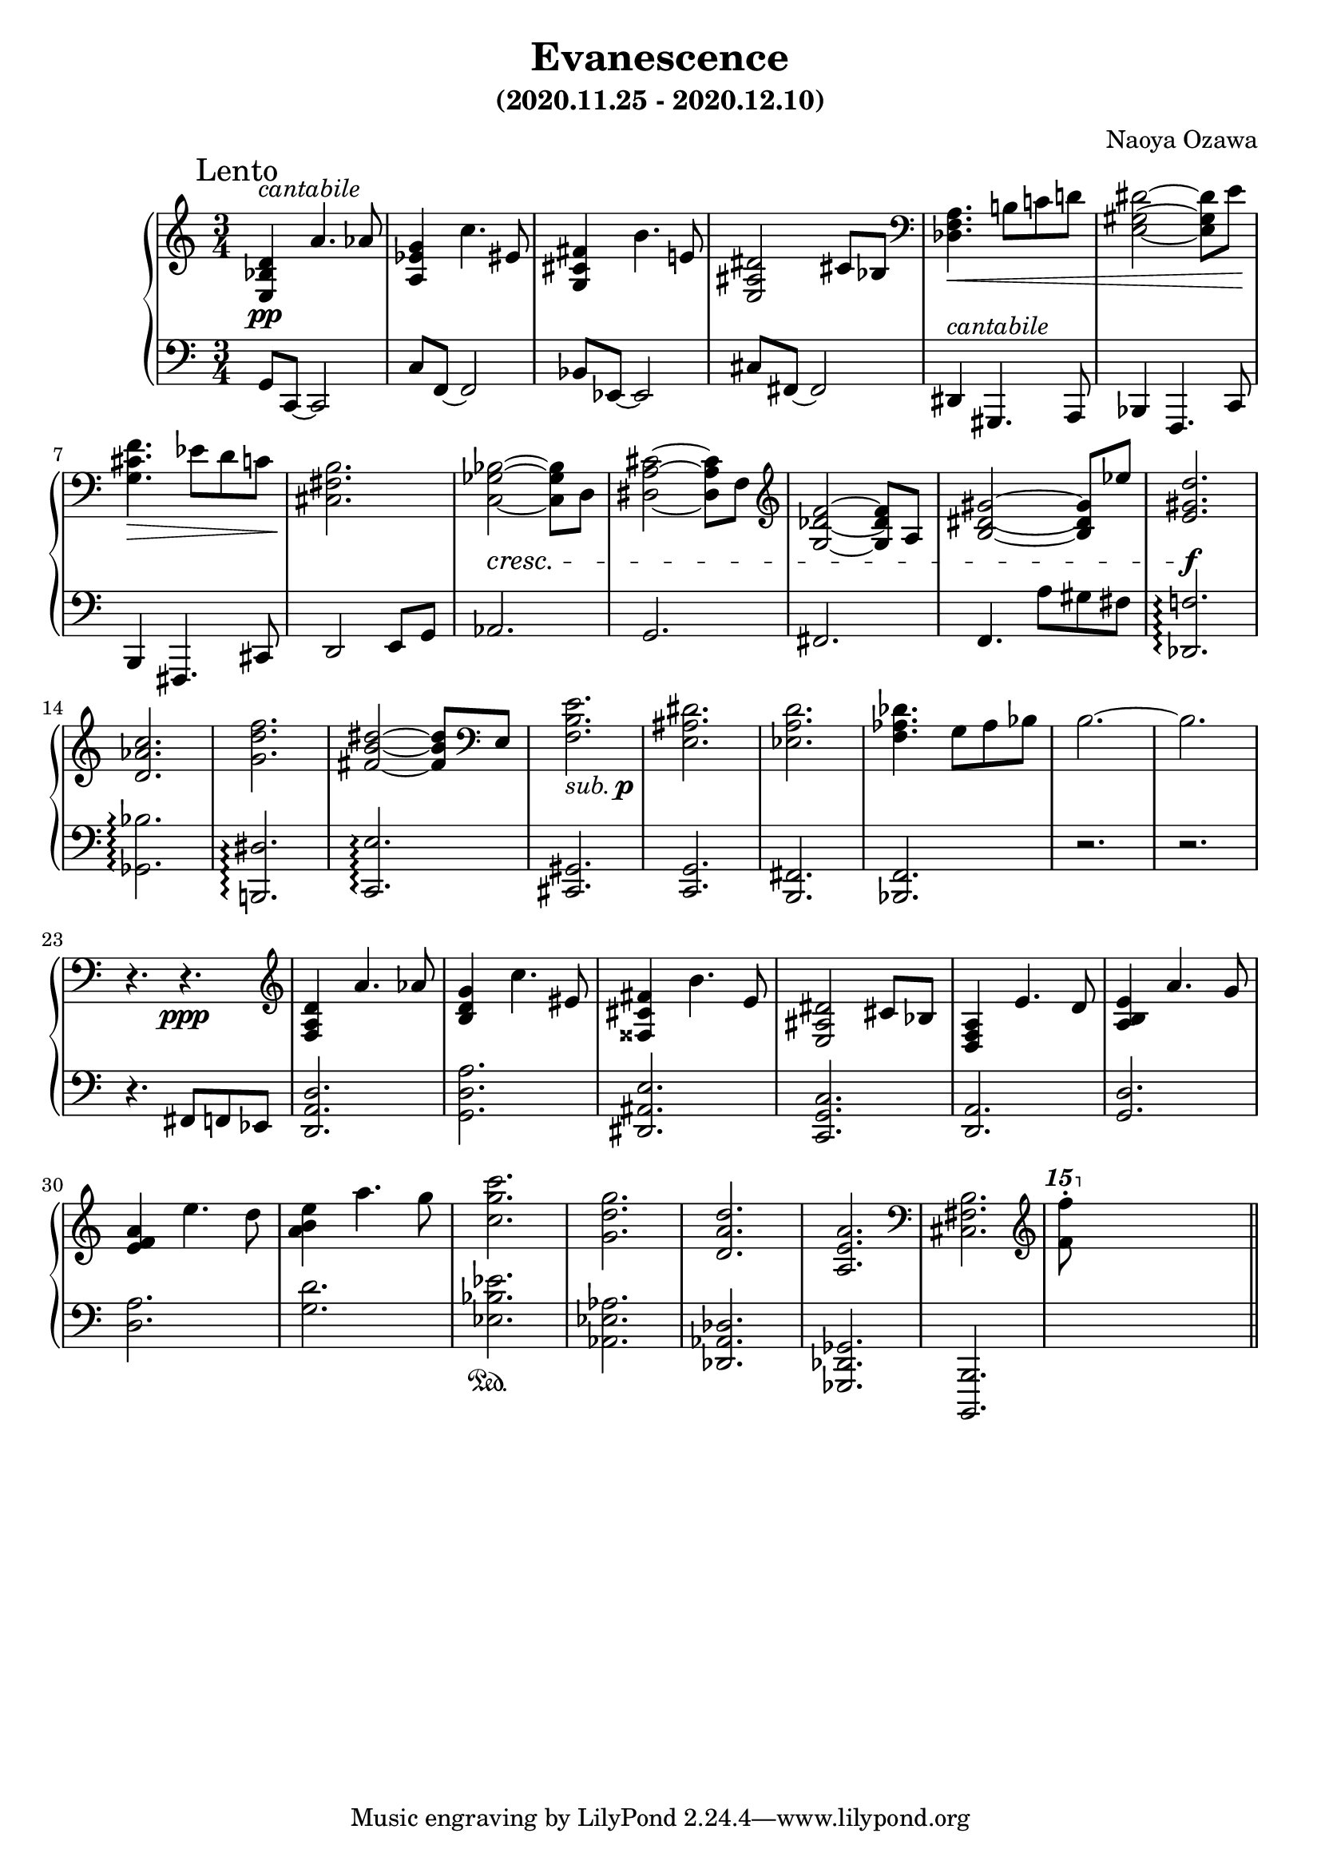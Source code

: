 \version "2.18.2"
\book {
  \header {
    title = "Evanescence"
    composer = "Naoya Ozawa"
    subtitle = "(2020.11.25 - 2020.12.10)"
  }
  \paper {
    print-page-number = ##f
  }
  \score {
    \new PianoStaff <<
      \new Staff = "up" {
        \clef treble
        \key c \major
        \time 3/4
        \mark "Lento"
        \relative c' {
          <d bes e,>4^\markup { \italic "cantabile" } \pp a'4. aes8 \bar "|"
          <g es a,>4 c4. eis,8 \bar "|"
          <fis cis g>4 b4. e,!8 \bar "|"
          <dis ais e>2 cis8 bes \bar "|"
          
          \clef bass
          <a f des>4. \< b!8 c! d! \bar "|"
          <dis gis, e>2~ <dis gis, e>8 e \! \bar "|"
          <f cis g>4. \> es8 d c \bar "|"
          <b fis cis>2. \! \bar "|"
          
          <bes ges c,>2~ \cresc <bes ges c,>8 d,8 \bar "|"
          <cis' a dis,>2~ <cis a dis,>8 f,8 \bar "|"
          \clef treble 
          <f' des g,>2~ <f des g,>8 a,8 \bar "|"
          <gis' dis b>2~ <gis dis b>8 es'8 \bar "|"
          
          <d gis, e>2. \f \bar "|"
          <c aes d,>2. \bar "|"
          <f d g,>2. \bar "|"
          <dis b fis>2~ <dis b fis>8 \clef bass e,, \bar "|"
          
          <e' b f>2._\markup { \italic "sub." \dynamic p } \bar "|"
          <dis ais e>2. \bar "|"
          <d a es>2. \bar "|"
          <des aes f>4. g,8 aes bes \bar "|"
          b2.~ \bar "|"
          b2. \bar "|"
          r4. r4. \ppp \bar "|"
          
	  \clef treble
          <d a f>4 a'4. aes8 \bar "|"
          <g d b>4 c4. eis,8 \bar "|"
          <fis cis fisis,>4 b4. e,8 \bar "|"
          <dis ais e>2 cis8 bes \bar "|"
          
          <a f d>4 e'4. d8 \bar "|"
          <e b a>4 a4. g8 \bar "|"
          <a f e>4 e'4. d8 \bar "|"
          <e b a>4 a4. g8 \bar "|"
          
          <c g c,>2. \bar "|"
          <g d g,>2. \bar "|"
          <d a d,>2. \bar "|"
          <a e a,>2. \bar "|"
	  \clef bass
          <b, fis cis>2. \bar "|"
	  \clef treble
          \ottava #2
          <f'''' f,>8\staccato s8 s2 \bar "||"
        }
      }
      \new Staff = "down" {
        \clef bass
        \key c \major
        \time 3/4
        \relative c {
          g8 c,~ c2 \bar "|"
          c'8 f,~ f2 \bar "|"
          bes8 es,~ es2 \bar "|"
          cis'8 fis,~ fis2 \bar "|"
          
          dis4^\markup { \italic "cantabile" } gis,4. a8 \bar "|"
          bes4 f4. c'8 \bar "|"
          b4 fis4. cis'8 \bar "|"
          d2 e8 g \bar "|"
          
          aes2. \bar "|"
          g2. \bar "|"
          fis2. \bar "|"
          f4. a'8 gis fis \bar "|"
          
          <f! des,>2.\arpeggio \bar "|"
          <bes ges,>2.\arpeggio \bar "|"
          <dis, b,!>2.\arpeggio \bar "|"
          <e c,>2.\arpeggio \bar "|"
          
          <gis, cis,>2. \bar "|"
          <g c,> 2. \bar "|"
          <fis b,>2. \bar "|"
          <f bes,>2. \bar "|"
          r2. \bar "|"
          r2. \bar "|"
          
          r4. \sustainOff fis8 f es \bar "|"
          <d' a d,>2. \bar "|"
          <a' d, g,>2. \bar "|"
          <e ais, dis,>2. \bar "|"
          <c g c,>2. \bar "|"
          
          <a d,>2. \bar "|"
          <d g,>2. \bar "|"
          <a' d,>2. \bar "|"
          <d g,>2. \bar "|"
          
          <es bes es,>2. \sustainOn \bar "|"
          <aes, es aes,>2. \bar "|"
          <des, aes des,>2. \bar "|"
          <ges, des ges,>2. \bar "|"
          <b, b,>2. \bar "|"
          s2. \bar "||"
        }
      }
    >>
    \layout { }
    \midi { }
  }
}
